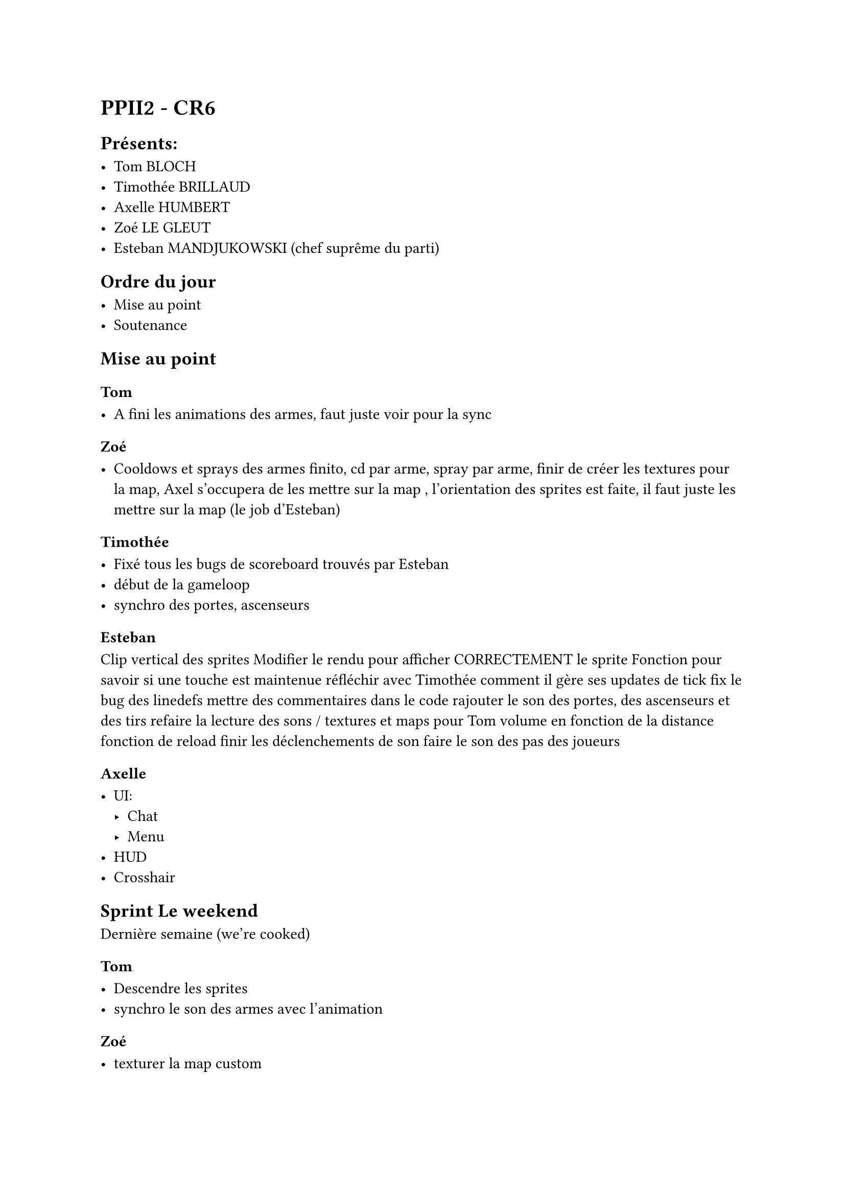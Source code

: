 = PPII2 - CR6

== Présents:

- Tom BLOCH
- Timothée BRILLAUD
- Axelle HUMBERT
- Zoé LE GLEUT
- Esteban MANDJUKOWSKI (chef suprême du parti)

== Ordre du jour

- Mise au point
- Soutenance

== Mise au point

=== Tom 

- A fini les animations des armes, faut juste voir pour la sync
=== Zoé

- Cooldows et sprays des armes finito, cd par arme, spray par arme, finir de créer les textures pour la map, Axel s'occupera de les mettre sur la map , l'orientation des sprites est faite, il faut juste les mettre sur la map (le job d'Esteban)

=== Timothée

- Fixé tous les bugs de scoreboard trouvés par Esteban 
- début de la gameloop 
- synchro des portes, ascenseurs

=== Esteban

Clip vertical des sprites 
Modifier le rendu pour afficher CORRECTEMENT le sprite 
Fonction pour savoir si une touche est maintenue 
réfléchir avec Timothée comment il gère ses updates de tick 
fix le bug des linedefs  
mettre des commentaires dans le code 
rajouter le son des portes, des ascenseurs et des tirs 
refaire la lecture des sons / textures et maps pour Tom 
volume en fonction de la distance 
fonction de reload 
finir les déclenchements de son   
faire le son des pas des joueurs 

=== Axelle

- UI:
  - Chat
  - Menu
- HUD
- Crosshair

== Sprint Le weekend

Dernière semaine (we're cooked)

=== Tom

- Descendre les sprites 
- synchro le son des armes avec l'animation
=== Zoé 

- texturer la map custom


=== Timothée

- Le chaaaaat
- La killfeed
- Le respawn
- les events de tirs 
- la gameloop

=== Esteban

- animations des persos (mouvements, tir, mort,extrême death)
- différencier les skins
- miroir certains sprites
- peut-être implémenter les effets de secteurs
- voir si des gens ont besoin d'aide

=== Axelle

- Pseudos et ip pour le multi
- scoreboard ingame
- transférer le WAD 
- régler un bug avec le chat 